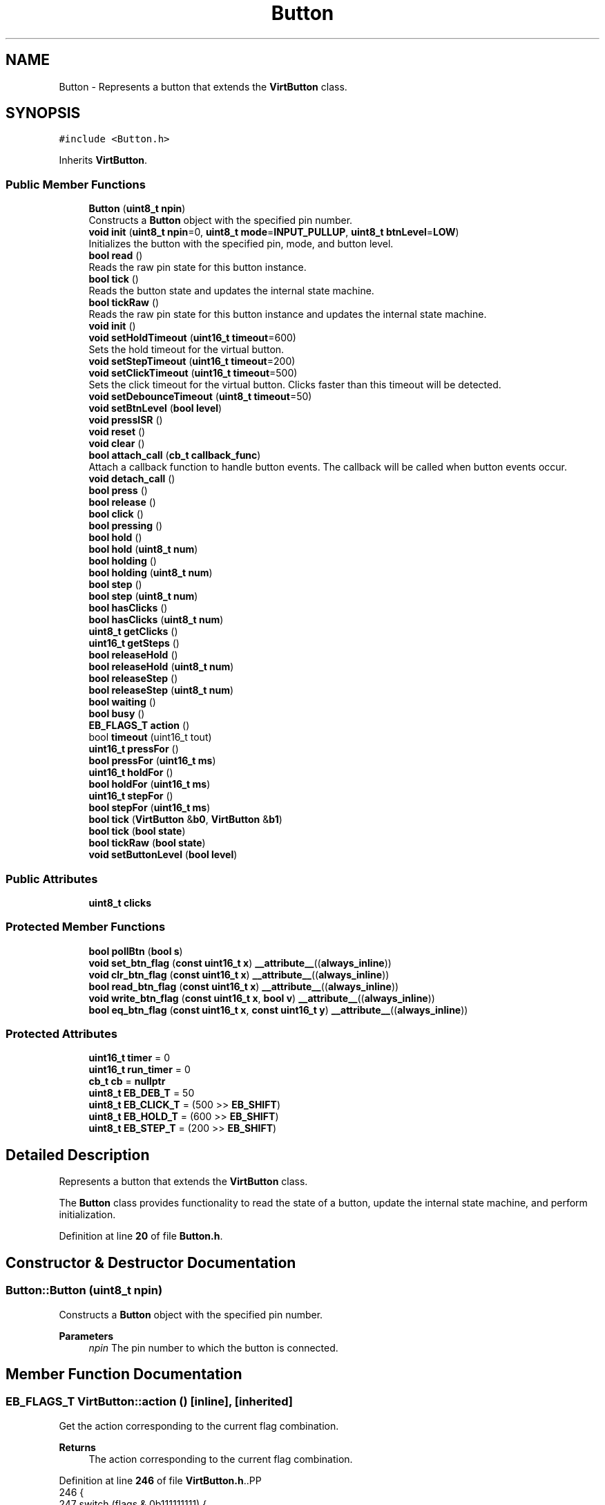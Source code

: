 .TH "Button" 3 "Version 3.5" "EncButton" \" -*- nroff -*-
.ad l
.nh
.SH NAME
Button \- Represents a button that extends the \fBVirtButton\fP class\&.  

.SH SYNOPSIS
.br
.PP
.PP
\fC#include <Button\&.h>\fP
.PP
Inherits \fBVirtButton\fP\&.
.SS "Public Member Functions"

.in +1c
.ti -1c
.RI "\fBButton\fP (\fBuint8_t\fP \fBnpin\fP)"
.br
.RI "Constructs a \fBButton\fP object with the specified pin number\&. "
.ti -1c
.RI "\fBvoid\fP \fBinit\fP (\fBuint8_t\fP \fBnpin\fP=0, \fBuint8_t\fP \fBmode\fP=\fBINPUT_PULLUP\fP, \fBuint8_t\fP \fBbtnLevel\fP=\fBLOW\fP)"
.br
.RI "Initializes the button with the specified pin, mode, and button level\&. "
.ti -1c
.RI "\fBbool\fP \fBread\fP ()"
.br
.RI "Reads the raw pin state for this button instance\&. "
.ti -1c
.RI "\fBbool\fP \fBtick\fP ()"
.br
.RI "Reads the button state and updates the internal state machine\&. "
.ti -1c
.RI "\fBbool\fP \fBtickRaw\fP ()"
.br
.RI "Reads the raw pin state for this button instance and updates the internal state machine\&. "
.ti -1c
.RI "\fBvoid\fP \fBinit\fP ()"
.br
.ti -1c
.RI "\fBvoid\fP \fBsetHoldTimeout\fP (\fBuint16_t\fP \fBtimeout\fP=600)"
.br
.RI "Sets the hold timeout for the virtual button\&. "
.ti -1c
.RI "\fBvoid\fP \fBsetStepTimeout\fP (\fBuint16_t\fP \fBtimeout\fP=200)"
.br
.ti -1c
.RI "\fBvoid\fP \fBsetClickTimeout\fP (\fBuint16_t\fP \fBtimeout\fP=500)"
.br
.RI "Sets the click timeout for the virtual button\&. Clicks faster than this timeout will be detected\&. "
.ti -1c
.RI "\fBvoid\fP \fBsetDebounceTimeout\fP (\fBuint8_t\fP \fBtimeout\fP=50)"
.br
.ti -1c
.RI "\fBvoid\fP \fBsetBtnLevel\fP (\fBbool\fP \fBlevel\fP)"
.br
.ti -1c
.RI "\fBvoid\fP \fBpressISR\fP ()"
.br
.ti -1c
.RI "\fBvoid\fP \fBreset\fP ()"
.br
.ti -1c
.RI "\fBvoid\fP \fBclear\fP ()"
.br
.ti -1c
.RI "\fBbool\fP \fBattach_call\fP (\fBcb_t\fP \fBcallback_func\fP)"
.br
.RI "Attach a callback function to handle button events\&. The callback will be called when button events occur\&. "
.ti -1c
.RI "\fBvoid\fP \fBdetach_call\fP ()"
.br
.ti -1c
.RI "\fBbool\fP \fBpress\fP ()"
.br
.ti -1c
.RI "\fBbool\fP \fBrelease\fP ()"
.br
.ti -1c
.RI "\fBbool\fP \fBclick\fP ()"
.br
.ti -1c
.RI "\fBbool\fP \fBpressing\fP ()"
.br
.ti -1c
.RI "\fBbool\fP \fBhold\fP ()"
.br
.ti -1c
.RI "\fBbool\fP \fBhold\fP (\fBuint8_t\fP \fBnum\fP)"
.br
.ti -1c
.RI "\fBbool\fP \fBholding\fP ()"
.br
.ti -1c
.RI "\fBbool\fP \fBholding\fP (\fBuint8_t\fP \fBnum\fP)"
.br
.ti -1c
.RI "\fBbool\fP \fBstep\fP ()"
.br
.ti -1c
.RI "\fBbool\fP \fBstep\fP (\fBuint8_t\fP \fBnum\fP)"
.br
.ti -1c
.RI "\fBbool\fP \fBhasClicks\fP ()"
.br
.ti -1c
.RI "\fBbool\fP \fBhasClicks\fP (\fBuint8_t\fP \fBnum\fP)"
.br
.ti -1c
.RI "\fBuint8_t\fP \fBgetClicks\fP ()"
.br
.ti -1c
.RI "\fBuint16_t\fP \fBgetSteps\fP ()"
.br
.ti -1c
.RI "\fBbool\fP \fBreleaseHold\fP ()"
.br
.ti -1c
.RI "\fBbool\fP \fBreleaseHold\fP (\fBuint8_t\fP \fBnum\fP)"
.br
.ti -1c
.RI "\fBbool\fP \fBreleaseStep\fP ()"
.br
.ti -1c
.RI "\fBbool\fP \fBreleaseStep\fP (\fBuint8_t\fP \fBnum\fP)"
.br
.ti -1c
.RI "\fBbool\fP \fBwaiting\fP ()"
.br
.ti -1c
.RI "\fBbool\fP \fBbusy\fP ()"
.br
.ti -1c
.RI "\fBEB_FLAGS_T\fP \fBaction\fP ()"
.br
.ti -1c
.RI "bool \fBtimeout\fP (uint16_t tout)"
.br
.ti -1c
.RI "\fBuint16_t\fP \fBpressFor\fP ()"
.br
.ti -1c
.RI "\fBbool\fP \fBpressFor\fP (\fBuint16_t\fP \fBms\fP)"
.br
.ti -1c
.RI "\fBuint16_t\fP \fBholdFor\fP ()"
.br
.ti -1c
.RI "\fBbool\fP \fBholdFor\fP (\fBuint16_t\fP \fBms\fP)"
.br
.ti -1c
.RI "\fBuint16_t\fP \fBstepFor\fP ()"
.br
.ti -1c
.RI "\fBbool\fP \fBstepFor\fP (\fBuint16_t\fP \fBms\fP)"
.br
.ti -1c
.RI "\fBbool\fP \fBtick\fP (\fBVirtButton\fP &\fBb0\fP, \fBVirtButton\fP &\fBb1\fP)"
.br
.ti -1c
.RI "\fBbool\fP \fBtick\fP (\fBbool\fP \fBstate\fP)"
.br
.ti -1c
.RI "\fBbool\fP \fBtickRaw\fP (\fBbool\fP \fBstate\fP)"
.br
.ti -1c
.RI "\fBvoid\fP \fBsetButtonLevel\fP (\fBbool\fP \fBlevel\fP)"
.br
.in -1c
.SS "Public Attributes"

.in +1c
.ti -1c
.RI "\fBuint8_t\fP \fBclicks\fP"
.br
.in -1c
.SS "Protected Member Functions"

.in +1c
.ti -1c
.RI "\fBbool\fP \fBpollBtn\fP (\fBbool\fP \fBs\fP)"
.br
.ti -1c
.RI "\fBvoid\fP \fBset_btn_flag\fP (\fBconst\fP \fBuint16_t\fP \fBx\fP) \fB__attribute__\fP((\fBalways_inline\fP))"
.br
.ti -1c
.RI "\fBvoid\fP \fBclr_btn_flag\fP (\fBconst\fP \fBuint16_t\fP \fBx\fP) \fB__attribute__\fP((\fBalways_inline\fP))"
.br
.ti -1c
.RI "\fBbool\fP \fBread_btn_flag\fP (\fBconst\fP \fBuint16_t\fP \fBx\fP) \fB__attribute__\fP((\fBalways_inline\fP))"
.br
.ti -1c
.RI "\fBvoid\fP \fBwrite_btn_flag\fP (\fBconst\fP \fBuint16_t\fP \fBx\fP, \fBbool\fP \fBv\fP) \fB__attribute__\fP((\fBalways_inline\fP))"
.br
.ti -1c
.RI "\fBbool\fP \fBeq_btn_flag\fP (\fBconst\fP \fBuint16_t\fP \fBx\fP, \fBconst\fP \fBuint16_t\fP \fBy\fP) \fB__attribute__\fP((\fBalways_inline\fP))"
.br
.in -1c
.SS "Protected Attributes"

.in +1c
.ti -1c
.RI "\fBuint16_t\fP \fBtimer\fP = 0"
.br
.ti -1c
.RI "\fBuint16_t\fP \fBrun_timer\fP = 0"
.br
.ti -1c
.RI "\fBcb_t\fP \fBcb\fP = \fBnullptr\fP"
.br
.ti -1c
.RI "\fBuint8_t\fP \fBEB_DEB_T\fP = 50"
.br
.ti -1c
.RI "\fBuint8_t\fP \fBEB_CLICK_T\fP = (500 >> \fBEB_SHIFT\fP)"
.br
.ti -1c
.RI "\fBuint8_t\fP \fBEB_HOLD_T\fP = (600 >> \fBEB_SHIFT\fP)"
.br
.ti -1c
.RI "\fBuint8_t\fP \fBEB_STEP_T\fP = (200 >> \fBEB_SHIFT\fP)"
.br
.in -1c
.SH "Detailed Description"
.PP 
Represents a button that extends the \fBVirtButton\fP class\&. 

The \fBButton\fP class provides functionality to read the state of a button, update the internal state machine, and perform initialization\&. 
.PP
Definition at line \fB20\fP of file \fBButton\&.h\fP\&.
.SH "Constructor & Destructor Documentation"
.PP 
.SS "Button::Button (\fBuint8_t\fP npin)"

.PP
Constructs a \fBButton\fP object with the specified pin number\&. 
.PP
\fBParameters\fP
.RS 4
\fInpin\fP The pin number to which the button is connected\&. 
.RE
.PP

.SH "Member Function Documentation"
.PP 
.SS "\fBEB_FLAGS_T\fP VirtButton::action ()\fC [inline]\fP, \fC [inherited]\fP"
Get the action corresponding to the current flag combination\&.
.PP
\fBReturns\fP
.RS 4
The action corresponding to the current flag combination\&. 
.RE
.PP

.PP
Definition at line \fB246\fP of file \fBVirtButton\&.h\fP\&..PP
.nf
246                         {
247         switch (flags & 0b111111111) {
248             case (B_PRS | B_PRS_R):
249                 return EB_PRESS;
250             case (B_PRS | B_HLD | B_HLD_R):
251                 return EB_HOLD;
252             case (B_PRS | B_HLD | B_STP | B_STP_R):
253                 return EB_STEP;
254             case (B_REL | B_REL_R):
255             case (B_REL | B_REL_R | B_HLD):
256             case (B_REL | B_REL_R | B_HLD | B_STP):
257                 return EB_RELEASE;
258             case (B_REL_R):
259                 return EB_CLICK;
260             case (B_CLKS_R):
261                 return EB_CLICKS;
262             case (B_REL_R | B_HLD):
263                 return EB_REL_HOLD;
264             case (B_CLKS_R | B_HLD):
265                 return EB_REL_HOLD_C;
266             case (B_REL_R | B_HLD | B_STP):
267                 return EB_REL_STEP;
268             case (B_CLKS_R | B_HLD | B_STP):
269                 return EB_REL_STEP_C;
270             default:
271                 return EB_NONE;
272         }
273     }
.fi

.SS "\fBbool\fP VirtButton::attach_call (\fBcb_t\fP callback_func)\fC [inline]\fP, \fC [inherited]\fP"

.PP
Attach a callback function to handle button events\&. The callback will be called when button events occur\&. 
.PP
\fBParameters\fP
.RS 4
\fIcallback_func\fP pointer to the callback function 
.RE
.PP
\fBReturns\fP
.RS 4
true if the callback is attached, false otherwise 
.RE
.PP

.PP
Definition at line \fB137\fP of file \fBVirtButton\&.h\fP\&..PP
.nf
137                                           { 
138 #ifndef EB_NO_CALLBACK
139         if (callback_func == nullptr || cb) return false;
140         cb = *callback_func;
141         return true;
142 #endif
143         return false;
144     }
.fi

.SS "\fBbool\fP VirtButton::busy ()\fC [inline]\fP, \fC [inherited]\fP"

.PP
Definition at line \fB237\fP of file \fBVirtButton\&.h\fP\&..PP
.nf
237                 {
238         return read_btn_flag(B_BUSY);
239     }
.fi

.SS "\fBvoid\fP VirtButton::clear ()\fC [inline]\fP, \fC [inherited]\fP"

.PP
Definition at line \fB122\fP of file \fBVirtButton\&.h\fP\&..PP
.nf
122                  {
123         if (read_btn_flag(B_CLKS_R)) clicks = 0;
124         if (read_btn_flag(B_CLKS_R | B_STP_R | B_PRS_R | B_HLD_R | B_REL_R)) {
125             clr_btn_flag(B_CLKS_R | B_STP_R | B_PRS_R | B_HLD_R | B_REL_R);
126         }
127     }
.fi

.SS "\fBbool\fP VirtButton::click ()\fC [inline]\fP, \fC [inherited]\fP"

.PP
Definition at line \fB162\fP of file \fBVirtButton\&.h\fP\&..PP
.nf
162                  {
163         return eq_btn_flag(B_REL_R | B_REL | B_HLD, B_REL_R);
164     }
.fi

.SS "\fBvoid\fP VirtButton::clr_btn_flag (\fBconst\fP \fBuint16_t\fP x)\fC [inline]\fP, \fC [protected]\fP, \fC [inherited]\fP"

.PP
Definition at line \fB503\fP of file \fBVirtButton\&.h\fP\&..PP
.nf
503                                                                               {
504         flags &= ~x;
505     }
.fi

.SS "\fBvoid\fP VirtButton::detach_call ()\fC [inline]\fP, \fC [inherited]\fP"

.PP
Definition at line \fB147\fP of file \fBVirtButton\&.h\fP\&..PP
.nf
147                        {
148 #ifndef EB_NO_CALLBACK
149         cb = nullptr;
150 #endif
151     }
.fi

.SS "\fBbool\fP VirtButton::eq_btn_flag (\fBconst\fP \fBuint16_t\fP x, \fBconst\fP \fBuint16_t\fP y)\fC [inline]\fP, \fC [protected]\fP, \fC [inherited]\fP"

.PP
Definition at line \fB513\fP of file \fBVirtButton\&.h\fP\&..PP
.nf
513                                                                                                {
514         return (flags & x) == y;
515     }
.fi

.SS "\fBuint8_t\fP VirtButton::getClicks ()\fC [inline]\fP, \fC [inherited]\fP"

.PP
Definition at line \fB202\fP of file \fBVirtButton\&.h\fP\&..PP
.nf
202                         {
203         return clicks;
204     }
.fi

.SS "\fBuint16_t\fP VirtButton::getSteps ()\fC [inline]\fP, \fC [inherited]\fP"

.PP
Definition at line \fB206\fP of file \fBVirtButton\&.h\fP\&..PP
.nf
206                         {
207 #ifndef EB_NO_PEDOMETER
208 #ifdef EB_STEP_TIME
209         return run_timer ? ((stepFor() + EB_STEP_T \- 1) / EB_STEP_T) : 0;  
210 #else
211         return run_timer ? ((stepFor() + (EB_STEP_T << EB_SHIFT) \- 1) / (EB_STEP_T << EB_SHIFT)) : 0;
212 #endif
213 #endif
214         return 0;
215     }
.fi

.SS "\fBbool\fP VirtButton::hasClicks ()\fC [inline]\fP, \fC [inherited]\fP"

.PP
Definition at line \fB194\fP of file \fBVirtButton\&.h\fP\&..PP
.nf
194                      {
195         return eq_btn_flag(B_CLKS_R | B_HLD, B_CLKS_R);
196     }
.fi

.SS "\fBbool\fP VirtButton::hasClicks (\fBuint8_t\fP num)\fC [inline]\fP, \fC [inherited]\fP"

.PP
Definition at line \fB198\fP of file \fBVirtButton\&.h\fP\&..PP
.nf
198                                 {
199         return clicks == num && hasClicks();
200     }
.fi

.SS "\fBbool\fP VirtButton::hold ()\fC [inline]\fP, \fC [inherited]\fP"

.PP
Definition at line \fB170\fP of file \fBVirtButton\&.h\fP\&..PP
.nf
170                 {
171         return read_btn_flag(B_HLD_R);
172     }
.fi

.SS "\fBbool\fP VirtButton::hold (\fBuint8_t\fP num)\fC [inline]\fP, \fC [inherited]\fP"

.PP
Definition at line \fB174\fP of file \fBVirtButton\&.h\fP\&..PP
.nf
174                            {
175         return clicks == num && hold();
176     }
.fi

.SS "\fBuint16_t\fP VirtButton::holdFor ()\fC [inline]\fP, \fC [inherited]\fP"
Calculates the duration for which the button has been held\&.
.PP
\fBReturns\fP
.RS 4
The duration in milliseconds\&. 
.RE
.PP

.PP
Definition at line \fB313\fP of file \fBVirtButton\&.h\fP\&..PP
.nf
313                        {
314 #ifndef EB_NO_PEDOMETER
315         if (read_btn_flag(B_HLD)) {
316 #ifdef EB_HOLD_TIME
317             return pressFor() \- EB_HOLD_T;
318 #else
319             return pressFor() \- (EB_HOLD_T << EB_SHIFT);
320 #endif
321         }
322 #endif
323         return 0;
324     }
.fi

.SS "\fBbool\fP VirtButton::holdFor (\fBuint16_t\fP ms)\fC [inline]\fP, \fC [inherited]\fP"
Checks if the button has been held for a specified duration\&.
.PP
\fBParameters\fP
.RS 4
\fIms\fP The duration in milliseconds\&. 
.RE
.PP
\fBReturns\fP
.RS 4
True if the button has been held for the specified duration, false otherwise\&. 
.RE
.PP

.PP
Definition at line \fB332\fP of file \fBVirtButton\&.h\fP\&..PP
.nf
332                               {
333         return holdFor() > ms;
334     }
.fi

.SS "\fBbool\fP VirtButton::holding ()\fC [inline]\fP, \fC [inherited]\fP"

.PP
Definition at line \fB178\fP of file \fBVirtButton\&.h\fP\&..PP
.nf
178                    {
179         return eq_btn_flag(B_PRS | B_HLD, B_PRS | B_HLD);
180     }
.fi

.SS "\fBbool\fP VirtButton::holding (\fBuint8_t\fP num)\fC [inline]\fP, \fC [inherited]\fP"

.PP
Definition at line \fB182\fP of file \fBVirtButton\&.h\fP\&..PP
.nf
182                               {
183         return clicks == num && holding();
184     }
.fi

.SS "\fBvoid\fP VirtButton::init ()\fC [inline]\fP, \fC [inherited]\fP"

.PP
Definition at line \fB60\fP of file \fBVirtButton\&.h\fP\&..PP
.nf
60                {
61         setHoldTimeout();
62         setStepTimeout();
63         setClickTimeout();
64         setDebounceTimeout();
65 
66     }
.fi

.SS "\fBvoid\fP Button::init (\fBuint8_t\fP npin = \fC0\fP, \fBuint8_t\fP mode = \fC\fBINPUT_PULLUP\fP\fP, \fBuint8_t\fP btnLevel = \fC\fBLOW\fP\fP)"

.PP
Initializes the button with the specified pin, mode, and button level\&. 
.PP
\fBParameters\fP
.RS 4
\fInpin\fP The pin number to which the button is connected\&. 
.br
\fImode\fP The mode of the pin (INPUT, INPUT_PULLUP, etc\&.)\&. 
.br
\fIbtnLevel\fP The active level of the button (LOW or HIGH)\&. 
.RE
.PP

.SS "\fBbool\fP VirtButton::pollBtn (\fBbool\fP s)\fC [inline]\fP, \fC [protected]\fP, \fC [inherited]\fP"

.PP
Definition at line \fB391\fP of file \fBVirtButton\&.h\fP\&..PP
.nf
391                          {
392         if (read_btn_flag(B_BISR)) {
393             clr_btn_flag(B_BISR);
394             s = 1;
395         } else s ^= read_btn_flag(B_INV);
396 
397         if (!read_btn_flag(B_BUSY)) {
398             if (s) set_btn_flag(B_BUSY);
399             else return 0;
400         }
401 
402         uint16_t ms = EB_UPTIME();
403         uint16_t deb = ms \- timer;
404 
405         if (s) {                                      
406             if (!read_btn_flag(B_PRS)) {                  
407                 if (!read_btn_flag(B_DEB) && EB_DEB_T) {  
408                     set_btn_flag(B_DEB);                   
409                     timer = ms;                         
410                 } else {                                
411                     if (deb >= EB_DEB_T || !EB_DEB_T) { 
412                         set_btn_flag(B_PRS | B_PRS_R);      
413 #ifndef EB_NO_PEDOMETER
414                         run_timer = ms;
415 #endif
416                         timer = ms;  
417                     }
418                 }
419             } else {  
420                 if (!read_btn_flag(B_EHLD)) {
421                     if (!read_btn_flag(B_HLD)) {  
422 #ifdef EB_HOLD_TIME
423                         if (deb >= (uint16_t)EB_HOLD_T) {  
424 #else
425                         if (deb >= (uint16_t)(EB_HOLD_T << EB_SHIFT)) {  
426 #endif
427                             set_btn_flag(B_HLD_R | B_HLD); 
428                             timer = ms;                 
429                         }
430                     } else {  
431 #ifdef EB_STEP_TIME
432                         if (deb >= (uint16_t)(read_btn_flag(B_STP) ? EB_STEP_T : EB_HOLD_T)) {
433 #else
434                         if (deb >= (uint16_t)(read_btn_flag(B_STP) ? (EB_STEP_T << EB_SHIFT) : (EB_HOLD_T << EB_SHIFT))) {
435 #endif
436                             set_btn_flag(B_STP | B_STP_R);  
437                             timer = ms;                   
438                         }
439                     }
440                 }
441             }
442         } else {                                     
443             if (read_btn_flag(B_PRS)) {                 
444                 if (deb >= EB_DEB_T) {               
445                     if (!read_btn_flag(B_HLD)) clicks++;    
446                     if (read_btn_flag(B_EHLD)) clicks = 0;  
447                     set_btn_flag(B_REL | B_REL_R);        
448                     clr_btn_flag(B_PRS);                   
449                 }
450             } else if (read_btn_flag(B_REL)) {
451                 if (!read_btn_flag(B_EHLD)) {
452                     set_btn_flag(B_REL_R);
453                 }
454                 clr_btn_flag(B_REL | B_EHLD);
455                 timer = ms;       
456             } else if (clicks) {  
457 #ifdef EB_CLICK_TIME
458                 if (read_btn_flag(B_HLD | B_STP) || deb >= (uint16_t)EB_CLICK_T) set_btn_flag(B_CLKS_R);  
459 #else
460                 if (read_btn_flag(B_HLD | B_STP) || deb >= (uint16_t)(EB_CLICK_T << EB_SHIFT)) set_btn_flag(B_CLKS_R);  
461 #endif
462 #ifndef EB_NO_PEDOMETER
463                 else if (run_timer) run_timer = 0;
464 #endif
465             } else if (read_btn_flag(B_BUSY)) {
466                 clr_btn_flag(B_HLD | B_STP | B_BUSY);
467                 set_btn_flag(B_TOUT);
468 #ifndef EB_NO_PEDOMETER
469                 run_timer = 0;
470 #endif
471                 timer = ms;  // test!!
472             }
473             if (read_btn_flag(B_DEB)) clr_btn_flag(B_DEB);  
474         }
475         return read_btn_flag(B_CLKS_R | B_PRS_R | B_HLD_R | B_STP_R | B_REL_R);
476     }
.fi

.SS "\fBbool\fP VirtButton::press ()\fC [inline]\fP, \fC [inherited]\fP"

.PP
Definition at line \fB154\fP of file \fBVirtButton\&.h\fP\&..PP
.nf
154                  {
155         return read_btn_flag(B_PRS_R);
156     }
.fi

.SS "\fBuint16_t\fP VirtButton::pressFor ()\fC [inline]\fP, \fC [inherited]\fP"
Returns the duration in milliseconds for which the button has been pressed\&. If the EB_NO_PEDOMETER macro is defined, the function always returns 0\&. If the button is not currently pressed, the function also returns 0\&.
.PP
\fBReturns\fP
.RS 4
The duration in milliseconds for which the button has been pressed\&. 
.RE
.PP

.PP
Definition at line \fB297\fP of file \fBVirtButton\&.h\fP\&..PP
.nf
297                         {
298 #ifndef EB_NO_PEDOMETER
299         if (run_timer) return (uint16_t)EB_UPTIME() \- run_timer;
300 #endif
301         return 0;
302     }
.fi

.SS "\fBbool\fP VirtButton::pressFor (\fBuint16_t\fP ms)\fC [inline]\fP, \fC [inherited]\fP"

.PP
Definition at line \fB304\fP of file \fBVirtButton\&.h\fP\&..PP
.nf
304                                {
305         return pressFor() > ms;
306     }
.fi

.SS "\fBbool\fP VirtButton::pressing ()\fC [inline]\fP, \fC [inherited]\fP"

.PP
Definition at line \fB166\fP of file \fBVirtButton\&.h\fP\&..PP
.nf
166                     {
167         return read_btn_flag(B_PRS);
168     }
.fi

.SS "\fBvoid\fP VirtButton::pressISR ()\fC [inline]\fP, \fC [inherited]\fP"

.PP
Definition at line \fB112\fP of file \fBVirtButton\&.h\fP\&..PP
.nf
112                     {
113         if (!read_btn_flag(B_DEB)) timer = EB_UPTIME();
114         set_btn_flag(B_DEB | B_BISR);
115     }
.fi

.SS "\fBbool\fP Button::read ()"

.PP
Reads the raw pin state for this button instance\&. Performs an XOR against the configured active level to return the logical button state\&.
.PP
\fBReturns\fP
.RS 4
The logical state of the button (true for pressed, false for released)\&. 
.RE
.PP

.SS "\fBbool\fP VirtButton::read_btn_flag (\fBconst\fP \fBuint16_t\fP x)\fC [inline]\fP, \fC [protected]\fP, \fC [inherited]\fP"

.PP
Definition at line \fB506\fP of file \fBVirtButton\&.h\fP\&..PP
.nf
506                                                                                {
507         return flags & x;
508     }
.fi

.SS "\fBbool\fP VirtButton::release ()\fC [inline]\fP, \fC [inherited]\fP"

.PP
Definition at line \fB158\fP of file \fBVirtButton\&.h\fP\&..PP
.nf
158                    {
159         return eq_btn_flag(B_REL_R | B_REL, B_REL_R | B_REL);
160     }
.fi

.SS "\fBbool\fP VirtButton::releaseHold ()\fC [inline]\fP, \fC [inherited]\fP"

.PP
Definition at line \fB217\fP of file \fBVirtButton\&.h\fP\&..PP
.nf
217                        {
218         return eq_btn_flag(B_REL_R | B_REL | B_HLD | B_STP, B_REL_R | B_HLD);
219     }
.fi

.SS "\fBbool\fP VirtButton::releaseHold (\fBuint8_t\fP num)\fC [inline]\fP, \fC [inherited]\fP"

.PP
Definition at line \fB221\fP of file \fBVirtButton\&.h\fP\&..PP
.nf
221                                   {
222         return clicks == num && eq_btn_flag(B_CLKS_R | B_HLD | B_STP, B_CLKS_R | B_HLD);
223     }
.fi

.SS "\fBbool\fP VirtButton::releaseStep ()\fC [inline]\fP, \fC [inherited]\fP"

.PP
Definition at line \fB225\fP of file \fBVirtButton\&.h\fP\&..PP
.nf
225                        {
226         return eq_btn_flag(B_REL_R | B_REL | B_STP, B_REL_R | B_STP);
227     }
.fi

.SS "\fBbool\fP VirtButton::releaseStep (\fBuint8_t\fP num)\fC [inline]\fP, \fC [inherited]\fP"

.PP
Definition at line \fB229\fP of file \fBVirtButton\&.h\fP\&..PP
.nf
229                                   {
230         return clicks == num && eq_btn_flag(B_CLKS_R | B_STP, B_CLKS_R | B_STP);
231     }
.fi

.SS "\fBvoid\fP VirtButton::reset ()\fC [inline]\fP, \fC [inherited]\fP"

.PP
Definition at line \fB117\fP of file \fBVirtButton\&.h\fP\&..PP
.nf
117                  {
118         clicks = 0;
119         clr_btn_flag(~B_INV);
120     }
.fi

.SS "\fBvoid\fP VirtButton::set_btn_flag (\fBconst\fP \fBuint16_t\fP x)\fC [inline]\fP, \fC [protected]\fP, \fC [inherited]\fP"

.PP
Definition at line \fB500\fP of file \fBVirtButton\&.h\fP\&..PP
.nf
500                                                                               {
501         flags |= x;
502     }
.fi

.SS "\fBvoid\fP VirtButton::setBtnLevel (\fBbool\fP level)\fC [inline]\fP, \fC [inherited]\fP"

.PP
Definition at line \fB108\fP of file \fBVirtButton\&.h\fP\&..PP
.nf
108                                  {
109         write_btn_flag(B_INV, !level);
110     }
.fi

.SS "\fBvoid\fP VirtButton::setButtonLevel (\fBbool\fP level)\fC [inline]\fP, \fC [inherited]\fP"

.PP
Definition at line \fB385\fP of file \fBVirtButton\&.h\fP\&..PP
.nf
385                                     {
386         write_btn_flag(B_INV, !level);
387     }
.fi

.SS "\fBvoid\fP VirtButton::setClickTimeout (\fBuint16_t\fP timeout = \fC500\fP)\fC [inline]\fP, \fC [inherited]\fP"

.PP
Sets the click timeout for the virtual button\&. Clicks faster than this timeout will be detected\&. 
.PP
\fBParameters\fP
.RS 4
\fItimeout\fP The click timeout value in milliseconds\&. Default is 500 milliseconds\&. Max is 4000ms\&. 
.RE
.PP

.PP
Definition at line \fB96\fP of file \fBVirtButton\&.h\fP\&..PP
.nf
96                                                {
97 #ifndef EB_CLICK_TIME
98         EB_CLICK_T = (timeout < 4000) ? timeout >> EB_SHIFT : 4000 >> EB_SHIFT;
99 #endif
100     }
.fi

.SS "\fBvoid\fP VirtButton::setDebounceTimeout (\fBuint8_t\fP timeout = \fC50\fP)\fC [inline]\fP, \fC [inherited]\fP"

.PP
Definition at line \fB102\fP of file \fBVirtButton\&.h\fP\&..PP
.nf
102                                                 {
103 #ifndef EB_DEB_TIME
104         EB_DEB_T = (timeout < 255) ? timeout : 255;
105 #endif
106     }
.fi

.SS "\fBvoid\fP VirtButton::setHoldTimeout (\fBuint16_t\fP timeout = \fC600\fP)\fC [inline]\fP, \fC [inherited]\fP"

.PP
Sets the hold timeout for the virtual button\&. 
.PP
\fBParameters\fP
.RS 4
\fItimeout\fP The hold timeout value in milliseconds\&. Default is 600 milliseconds\&. 
.RE
.PP
\fBNote\fP
.RS 4
max timeout is 4000 ms 
.RE
.PP

.PP
Definition at line \fB74\fP of file \fBVirtButton\&.h\fP\&..PP
.nf
74                                               {
75 #ifndef EB_HOLD_TIME
76         EB_HOLD_T = (timeout < 4000) ? timeout >> EB_SHIFT : 4000 >> EB_SHIFT;
77 #endif
78     }
.fi

.SS "\fBvoid\fP VirtButton::setStepTimeout (\fBuint16_t\fP timeout = \fC200\fP)\fC [inline]\fP, \fC [inherited]\fP"
Sets the step timeout for the virtual button\&. 
.PP
\fBParameters\fP
.RS 4
\fItimeout\fP The timeout value in milliseconds\&. Default is 200 milliseconds\&. 
.RE
.PP
\fBNote\fP
.RS 4
max timeout is 4000 ms 
.RE
.PP

.PP
Definition at line \fB85\fP of file \fBVirtButton\&.h\fP\&..PP
.nf
85                                               {
86 #ifndef EB_STEP_TIME
87         EB_STEP_T = (timeout < 4000) ? timeout >> EB_SHIFT : 4000 >> EB_SHIFT;
88 #endif
89     }
.fi

.SS "\fBbool\fP VirtButton::step ()\fC [inline]\fP, \fC [inherited]\fP"

.PP
Definition at line \fB186\fP of file \fBVirtButton\&.h\fP\&..PP
.nf
186                 {
187         return read_btn_flag(B_STP_R);
188     }
.fi

.SS "\fBbool\fP VirtButton::step (\fBuint8_t\fP num)\fC [inline]\fP, \fC [inherited]\fP"

.PP
Definition at line \fB190\fP of file \fBVirtButton\&.h\fP\&..PP
.nf
190                            {
191         return clicks == num && step();
192     }
.fi

.SS "\fBuint16_t\fP VirtButton::stepFor ()\fC [inline]\fP, \fC [inherited]\fP"

.PP
Definition at line \fB336\fP of file \fBVirtButton\&.h\fP\&..PP
.nf
336                        {
337 #ifndef EB_NO_PEDOMETER
338         if (read_btn_flag(B_STP)) {
339 #ifdef EB_HOLD_TIME
340             return pressFor() \- EB_HOLD_T * 2;
341 #else
342             return pressFor() \- (EB_HOLD_T << EB_SHIFT) * 2;
343 #endif
344         }
345 #endif
346         return 0;
347     }
.fi

.SS "\fBbool\fP VirtButton::stepFor (\fBuint16_t\fP ms)\fC [inline]\fP, \fC [inherited]\fP"

.PP
Definition at line \fB349\fP of file \fBVirtButton\&.h\fP\&..PP
.nf
349                               {
350         return stepFor() > ms;
351     }
.fi

.SS "\fBbool\fP Button::tick ()"

.PP
Reads the button state and updates the internal state machine\&. Calls the parent \fBVirtButton::tick()\fP method to update the debounced/held state based on the latest raw pin reading\&.
.PP
\fBReturns\fP
.RS 4
The updated state of the button (true for pressed, false for released)\&. 
.RE
.PP

.SS "\fBbool\fP VirtButton::tick (\fBbool\fP state)\fC [inline]\fP, \fC [inherited]\fP"

.PP
Definition at line \fB368\fP of file \fBVirtButton\&.h\fP\&..PP
.nf
368                           {
369         clear();
370         state = pollBtn(state);
371 #ifndef EB_NO_CALLBACK
372         if (cb && state) cb();
373 #endif
374         return state;
375     }
.fi

.SS "\fBbool\fP VirtButton::tick (\fBVirtButton\fP & b0, \fBVirtButton\fP & b1)\fC [inline]\fP, \fC [inherited]\fP"

.PP
Definition at line \fB354\fP of file \fBVirtButton\&.h\fP\&..PP
.nf
354                                               {
355         if (read_btn_flag(B_BOTH)) {
356             if (!b0\&.pressing() && !b1\&.pressing()) clr_btn_flag(B_BOTH);
357             if (!b0\&.pressing()) b0\&.reset();
358             if (!b1\&.pressing()) b1\&.reset();
359             b0\&.clear();
360             b1\&.clear();
361             return tick(1);
362         } else {
363             if (b0\&.pressing() && b1\&.pressing()) set_btn_flag(B_BOTH);
364             return tick(0);
365         }
366     }
.fi

.SS "\fBbool\fP Button::tickRaw ()"

.PP
Reads the raw pin state for this button instance and updates the internal state machine\&. Calls the parent \fBVirtButton::tickRaw()\fP method to update the debounced/held state based on the latest raw pin reading\&.
.PP
\fBReturns\fP
.RS 4
The updated state of the button (true for pressed, false for released)\&. 
.RE
.PP

.SS "\fBbool\fP VirtButton::tickRaw (\fBbool\fP state)\fC [inline]\fP, \fC [inherited]\fP"

.PP
Definition at line \fB378\fP of file \fBVirtButton\&.h\fP\&..PP
.nf
378                              {
379         return pollBtn(state);
380     }
.fi

.SS "bool VirtButton::timeout (uint16_t tout)\fC [inline]\fP, \fC [inherited]\fP"
Checks if the timeout has occurred\&.
.PP
\fBParameters\fP
.RS 4
\fItout\fP The timeout value in milliseconds\&. 
.RE
.PP
\fBReturns\fP
.RS 4
True if the timeout has occurred, false otherwise\&. 
.RE
.PP

.PP
Definition at line \fB282\fP of file \fBVirtButton\&.h\fP\&..PP
.nf
282                                 {
283         if (read_btn_flag(B_TOUT) && (uint16_t)((uint16_t)EB_UPTIME() \- timer) > tout) {
284             clr_btn_flag(B_TOUT);
285             return 1;
286         }
287         return 0;
288     }
.fi

.SS "\fBbool\fP VirtButton::waiting ()\fC [inline]\fP, \fC [inherited]\fP"

.PP
Definition at line \fB233\fP of file \fBVirtButton\&.h\fP\&..PP
.nf
233                    {
234         return clicks && eq_btn_flag(B_PRS | B_REL, 0);
235     }
.fi

.SS "\fBvoid\fP VirtButton::write_btn_flag (\fBconst\fP \fBuint16_t\fP x, \fBbool\fP v)\fC [inline]\fP, \fC [protected]\fP, \fC [inherited]\fP"

.PP
Definition at line \fB509\fP of file \fBVirtButton\&.h\fP\&..PP
.nf
509                                                                                         {
510         if (v) set_btn_flag(x);
511         else clr_btn_flag(x);
512     }
.fi

.SH "Member Data Documentation"
.PP 
.SS "\fBcb_t\fP VirtButton::cb = \fBnullptr\fP\fC [protected]\fP, \fC [inherited]\fP"

.PP
Definition at line \fB484\fP of file \fBVirtButton\&.h\fP\&.
.SS "\fBuint8_t\fP VirtButton::clicks\fC [inherited]\fP"

.PP
Definition at line \fB382\fP of file \fBVirtButton\&.h\fP\&.
.SS "\fBuint8_t\fP VirtButton::EB_CLICK_T = (500 >> \fBEB_SHIFT\fP)\fC [protected]\fP, \fC [inherited]\fP"

.PP
Definition at line \fB491\fP of file \fBVirtButton\&.h\fP\&.
.SS "\fBuint8_t\fP VirtButton::EB_DEB_T = 50\fC [protected]\fP, \fC [inherited]\fP"

.PP
Definition at line \fB488\fP of file \fBVirtButton\&.h\fP\&.
.SS "\fBuint8_t\fP VirtButton::EB_HOLD_T = (600 >> \fBEB_SHIFT\fP)\fC [protected]\fP, \fC [inherited]\fP"

.PP
Definition at line \fB494\fP of file \fBVirtButton\&.h\fP\&.
.SS "\fBuint8_t\fP VirtButton::EB_STEP_T = (200 >> \fBEB_SHIFT\fP)\fC [protected]\fP, \fC [inherited]\fP"

.PP
Definition at line \fB497\fP of file \fBVirtButton\&.h\fP\&.
.SS "\fBuint16_t\fP VirtButton::run_timer = 0\fC [protected]\fP, \fC [inherited]\fP"

.PP
Definition at line \fB480\fP of file \fBVirtButton\&.h\fP\&.
.SS "\fBuint16_t\fP VirtButton::timer = 0\fC [protected]\fP, \fC [inherited]\fP"

.PP
Definition at line \fB478\fP of file \fBVirtButton\&.h\fP\&.

.SH "Author"
.PP 
Generated automatically by Doxygen for EncButton from the source code\&.
